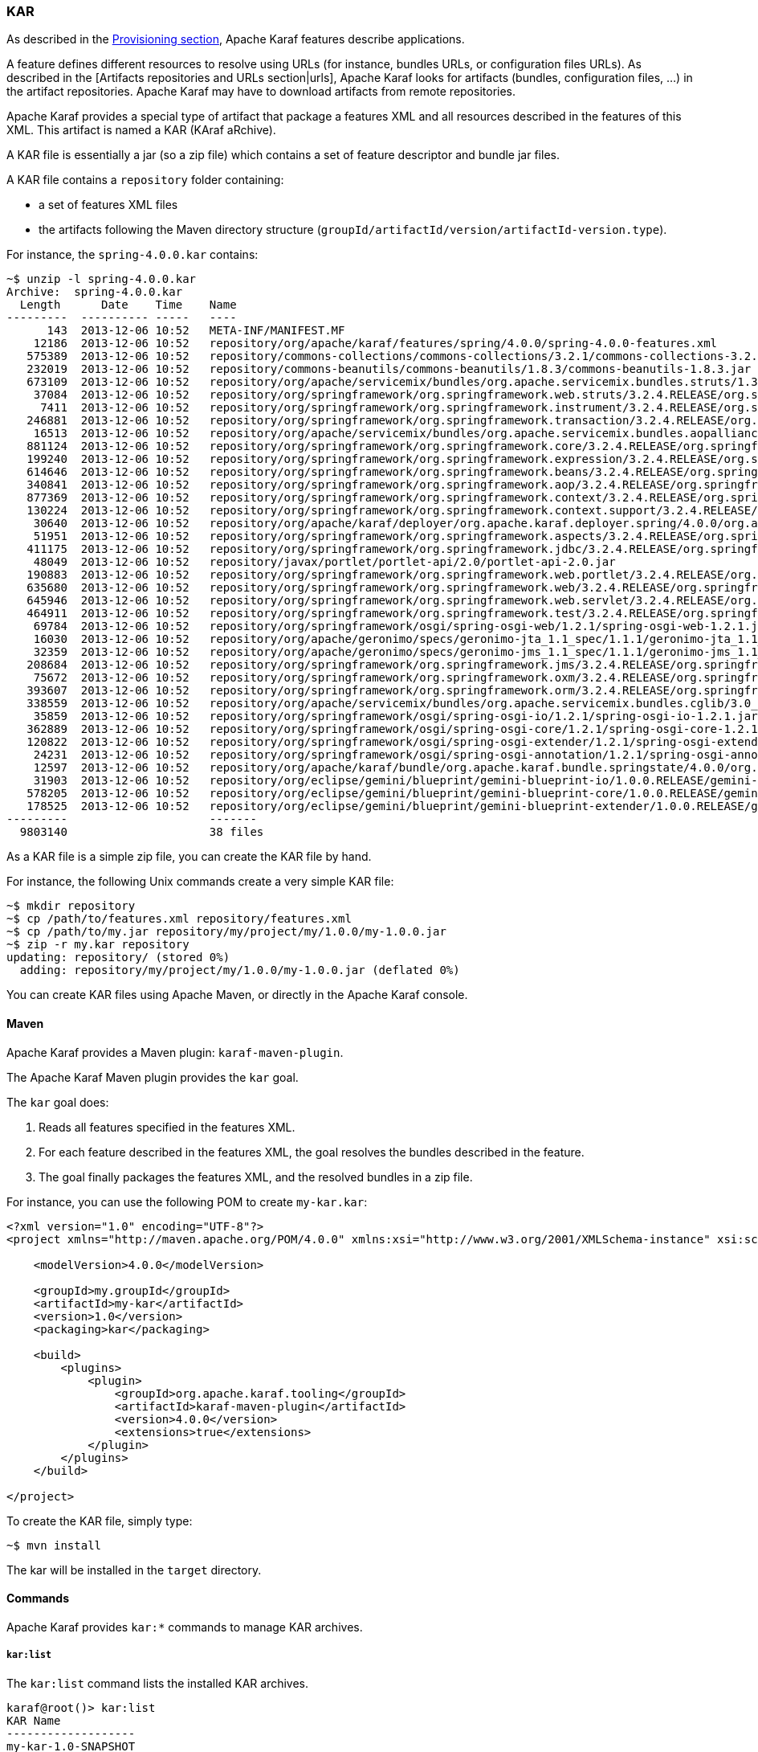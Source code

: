 //
// Licensed under the Apache License, Version 2.0 (the "License");
// you may not use this file except in compliance with the License.
// You may obtain a copy of the License at
//
//      http://www.apache.org/licenses/LICENSE-2.0
//
// Unless required by applicable law or agreed to in writing, software
// distributed under the License is distributed on an "AS IS" BASIS,
// WITHOUT WARRANTIES OR CONDITIONS OF ANY KIND, either express or implied.
// See the License for the specific language governing permissions and
// limitations under the License.
//

=== KAR

As described in the link:provisioning[Provisioning section], Apache Karaf features describe applications.

A feature defines different resources to resolve using URLs (for instance, bundles URLs, or configuration files URLs).
As described in the [Artifacts repositories and URLs section|urls], Apache Karaf looks for artifacts (bundles,
configuration files, ...) in the artifact repositories.
Apache Karaf may have to download artifacts from remote repositories.

Apache Karaf provides a special type of artifact that package a features XML and all resources described in the features
of this XML. This artifact is named a KAR (KAraf aRchive).

A KAR file is essentially a jar (so a zip file) which contains a set of feature descriptor and bundle jar files.

A KAR file contains a `repository` folder containing:

* a set of features XML files
* the artifacts following the Maven directory structure (`groupId/artifactId/version/artifactId-version.type`).

For instance, the `spring-4.0.0.kar` contains:

----
~$ unzip -l spring-4.0.0.kar
Archive:  spring-4.0.0.kar
  Length      Date    Time    Name
---------  ---------- -----   ----
      143  2013-12-06 10:52   META-INF/MANIFEST.MF
    12186  2013-12-06 10:52   repository/org/apache/karaf/features/spring/4.0.0/spring-4.0.0-features.xml
   575389  2013-12-06 10:52   repository/commons-collections/commons-collections/3.2.1/commons-collections-3.2.1.jar
   232019  2013-12-06 10:52   repository/commons-beanutils/commons-beanutils/1.8.3/commons-beanutils-1.8.3.jar
   673109  2013-12-06 10:52   repository/org/apache/servicemix/bundles/org.apache.servicemix.bundles.struts/1.3.10_1/org.apache.servicemix.bundles.struts-1.3.10_1.jar
    37084  2013-12-06 10:52   repository/org/springframework/org.springframework.web.struts/3.2.4.RELEASE/org.springframework.web.struts-3.2.4.RELEASE.jar
     7411  2013-12-06 10:52   repository/org/springframework/org.springframework.instrument/3.2.4.RELEASE/org.springframework.instrument-3.2.4.RELEASE.jar
   246881  2013-12-06 10:52   repository/org/springframework/org.springframework.transaction/3.2.4.RELEASE/org.springframework.transaction-3.2.4.RELEASE.jar
    16513  2013-12-06 10:52   repository/org/apache/servicemix/bundles/org.apache.servicemix.bundles.aopalliance/1.0_6/org.apache.servicemix.bundles.aopalliance-1.0_6.jar
   881124  2013-12-06 10:52   repository/org/springframework/org.springframework.core/3.2.4.RELEASE/org.springframework.core-3.2.4.RELEASE.jar
   199240  2013-12-06 10:52   repository/org/springframework/org.springframework.expression/3.2.4.RELEASE/org.springframework.expression-3.2.4.RELEASE.jar
   614646  2013-12-06 10:52   repository/org/springframework/org.springframework.beans/3.2.4.RELEASE/org.springframework.beans-3.2.4.RELEASE.jar
   340841  2013-12-06 10:52   repository/org/springframework/org.springframework.aop/3.2.4.RELEASE/org.springframework.aop-3.2.4.RELEASE.jar
   877369  2013-12-06 10:52   repository/org/springframework/org.springframework.context/3.2.4.RELEASE/org.springframework.context-3.2.4.RELEASE.jar
   130224  2013-12-06 10:52   repository/org/springframework/org.springframework.context.support/3.2.4.RELEASE/org.springframework.context.support-3.2.4.RELEASE.jar
    30640  2013-12-06 10:52   repository/org/apache/karaf/deployer/org.apache.karaf.deployer.spring/4.0.0/org.apache.karaf.deployer.spring-4.0.0.jar
    51951  2013-12-06 10:52   repository/org/springframework/org.springframework.aspects/3.2.4.RELEASE/org.springframework.aspects-3.2.4.RELEASE.jar
   411175  2013-12-06 10:52   repository/org/springframework/org.springframework.jdbc/3.2.4.RELEASE/org.springframework.jdbc-3.2.4.RELEASE.jar
    48049  2013-12-06 10:52   repository/javax/portlet/portlet-api/2.0/portlet-api-2.0.jar
   190883  2013-12-06 10:52   repository/org/springframework/org.springframework.web.portlet/3.2.4.RELEASE/org.springframework.web.portlet-3.2.4.RELEASE.jar
   635680  2013-12-06 10:52   repository/org/springframework/org.springframework.web/3.2.4.RELEASE/org.springframework.web-3.2.4.RELEASE.jar
   645946  2013-12-06 10:52   repository/org/springframework/org.springframework.web.servlet/3.2.4.RELEASE/org.springframework.web.servlet-3.2.4.RELEASE.jar
   464911  2013-12-06 10:52   repository/org/springframework/org.springframework.test/3.2.4.RELEASE/org.springframework.test-3.2.4.RELEASE.jar
    69784  2013-12-06 10:52   repository/org/springframework/osgi/spring-osgi-web/1.2.1/spring-osgi-web-1.2.1.jar
    16030  2013-12-06 10:52   repository/org/apache/geronimo/specs/geronimo-jta_1.1_spec/1.1.1/geronimo-jta_1.1_spec-1.1.1.jar
    32359  2013-12-06 10:52   repository/org/apache/geronimo/specs/geronimo-jms_1.1_spec/1.1.1/geronimo-jms_1.1_spec-1.1.1.jar
   208684  2013-12-06 10:52   repository/org/springframework/org.springframework.jms/3.2.4.RELEASE/org.springframework.jms-3.2.4.RELEASE.jar
    75672  2013-12-06 10:52   repository/org/springframework/org.springframework.oxm/3.2.4.RELEASE/org.springframework.oxm-3.2.4.RELEASE.jar
   393607  2013-12-06 10:52   repository/org/springframework/org.springframework.orm/3.2.4.RELEASE/org.springframework.orm-3.2.4.RELEASE.jar
   338559  2013-12-06 10:52   repository/org/apache/servicemix/bundles/org.apache.servicemix.bundles.cglib/3.0_1/org.apache.servicemix.bundles.cglib-3.0_1.jar
    35859  2013-12-06 10:52   repository/org/springframework/osgi/spring-osgi-io/1.2.1/spring-osgi-io-1.2.1.jar
   362889  2013-12-06 10:52   repository/org/springframework/osgi/spring-osgi-core/1.2.1/spring-osgi-core-1.2.1.jar
   120822  2013-12-06 10:52   repository/org/springframework/osgi/spring-osgi-extender/1.2.1/spring-osgi-extender-1.2.1.jar
    24231  2013-12-06 10:52   repository/org/springframework/osgi/spring-osgi-annotation/1.2.1/spring-osgi-annotation-1.2.1.jar
    12597  2013-12-06 10:52   repository/org/apache/karaf/bundle/org.apache.karaf.bundle.springstate/4.0.0/org.apache.karaf.bundle.springstate-4.0.0.jar
    31903  2013-12-06 10:52   repository/org/eclipse/gemini/blueprint/gemini-blueprint-io/1.0.0.RELEASE/gemini-blueprint-io-1.0.0.RELEASE.jar
   578205  2013-12-06 10:52   repository/org/eclipse/gemini/blueprint/gemini-blueprint-core/1.0.0.RELEASE/gemini-blueprint-core-1.0.0.RELEASE.jar
   178525  2013-12-06 10:52   repository/org/eclipse/gemini/blueprint/gemini-blueprint-extender/1.0.0.RELEASE/gemini-blueprint-extender-1.0.0.RELEASE.jar
---------                     -------
  9803140                     38 files
----

As a KAR file is a simple zip file, you can create the KAR file by hand.

For instance, the following Unix commands create a very simple KAR file:

----
~$ mkdir repository
~$ cp /path/to/features.xml repository/features.xml
~$ cp /path/to/my.jar repository/my/project/my/1.0.0/my-1.0.0.jar
~$ zip -r my.kar repository
updating: repository/ (stored 0%)
  adding: repository/my/project/my/1.0.0/my-1.0.0.jar (deflated 0%)
----

You can create KAR files using Apache Maven, or directly in the Apache Karaf console.

==== Maven

Apache Karaf provides a Maven plugin: `karaf-maven-plugin`.

The Apache Karaf Maven plugin provides the `kar` goal.

The `kar` goal does:

. Reads all features specified in the features XML.
. For each feature described in the features XML, the goal resolves the bundles described in the feature.
. The goal finally packages the features XML, and the resolved bundles in a zip file.

For instance, you can use the following POM to create `my-kar.kar`:

----
<?xml version="1.0" encoding="UTF-8"?>
<project xmlns="http://maven.apache.org/POM/4.0.0" xmlns:xsi="http://www.w3.org/2001/XMLSchema-instance" xsi:schemaLocation="http://maven.apache.org/POM/4.0.0 http://maven.apache.org/xsd/maven-4.0.0.xsd">

    <modelVersion>4.0.0</modelVersion>

    <groupId>my.groupId</groupId>
    <artifactId>my-kar</artifactId>
    <version>1.0</version>
    <packaging>kar</packaging>

    <build>
        <plugins>
            <plugin>
                <groupId>org.apache.karaf.tooling</groupId>
                <artifactId>karaf-maven-plugin</artifactId>
                <version>4.0.0</version>
                <extensions>true</extensions>
            </plugin>
        </plugins>
    </build>

</project>
----

To create the KAR file, simply type:

----
~$ mvn install
----

The kar will be installed in the `target` directory.

==== Commands

Apache Karaf provides `kar:*` commands to manage KAR archives.

===== `kar:list`

The `kar:list` command lists the installed KAR archives.

----
karaf@root()> kar:list
KAR Name
-------------------
my-kar-1.0-SNAPSHOT
----

A KAR is identified by its name.

===== `kar:create`

Instead of using the `karaf-maven-plugin` or create the KAR archive by hand, you can use the `kar:create` command.

The `kar:create` command creates a KAR file using a registered features repository.

For instance, you want to create a KAR file for the Pax Web repository.

The `feature:repo-list` command gives you the list of registered features repositories:

----
karaf@root()> feature:repo-list
Repository                       | URL
-------------------------------------------------------------------------------------------------------
standard-4.4.0                   | mvn:org.apache.karaf.features/standard/4.4.0/xml/features
enterprise-4.4.0                 | mvn:org.apache.karaf.features/enterprise/4.4.0/xml/features
spring-4.4.0                     | mvn:org.apache.karaf.features/spring/4.4.0/xml/features
org.ops4j.pax.web-8.0.2          | mvn:org.ops4j.pax.web/pax-web-features/8.0.2/xml/features
----

You can use one of these features repositories to create the kar file:

----
karaf@root()> kar:create org.ops4j.pax.web-8.0.2
Adding feature pax-web-karaf
Adding feature pax-web-core
Adding feature pax-web-http-tomcat
Adding feature pax-web-websockets
Adding feature pax-web-jetty
Adding feature pax-web-undertow
Adding feature pax-web-jetty-http2
Adding feature pax-web-http-undertow
Adding feature pax-web-whiteboard
Adding feature pax-web-tomcat-websockets
Adding feature pax-web-jsp
Adding feature pax-web-undertow-websockets
Adding feature pax-web-war
Adding feature pax-web-jetty-websockets
Adding feature pax-web-tomcat
Adding feature pax-web-jetty-http2-jdk8
Adding feature pax-web-http-jetty
Adding feature pax-web-jetty-http2-jdk9
Adding feature pax-web-specs
Kar file created : /data/servers/apache-karaf-4.4.0-SNAPSHOT/data/kar/org.ops4j.pax.web-8.0.2.kar
----

You can see that the KAR file has been created in the `KARAF_DATA/kar` folder.

By default, the `kar:create` command creates a KAR file, packaging all features in the features descriptor.

You can provide the list of features that you want to package into the KAR file:

----
karaf@root()> kar:create org.ops4j.pax.web-8.0.2 pax-web-http-jetty pax-web-jetty
Adding feature pax-web-core
Adding feature pax-web-jetty
Adding feature pax-web-http-jetty
Kar file created : /data/servers/apache-karaf-4.4.0-SNAPSHOT/data/kar/org.ops4j.pax.web-8.0.2.kar
----

===== `kar:install`

You can deploy a KAR file using `kar:install` command.

The `kar:install` command expects the KAR URL. Any URL described in the [Artifacts repositories and URLs section|urls]
is supported by the `kar:install` command:

----
karaf@root()> kar:install file:/tmp/my-kar-1.0-SNAPSHOT.kar
----

The KAR file is uncompressed and used to populate the `KARAF_BASE/system` folder.

The Apache Karaf KAR service is looking for features XML files in the KAR file, registers the features XML and automatically
installs all features described in the features repositories present in the KAR file.

Optionally, you can control if the bundles should be automatically started or not using `--no-start` option.

===== `kar:uninstall`

The `kar:uninstall` command uninstalls a KAR file (identified by a name).

By uninstall, it means that:

* the features previously installed by the KAR file are uninstalled
* delete (from the `KARAF_DATA/system` repository) all files previously "populated" by the KAR file

For instance, to uninstall the previously installed `my-kar-1.0-SNAPSHOT.kar` KAR file:

----
karaf@root()> kar:uninstall my-kar-1.0-SNAPSHOT
----

==== Deployer

Apache Karaf also provides a KAR deployer. It means that you can drop a KAR file directly in the `deploy` folder.

Apache Karaf will automatically install KAR files from the `deploy` folder.

You can change the behaviours of the KAR deployer in the `etc/org.apache.karaf.kar.cfg`:

----
################################################################################
#
#    Licensed to the Apache Software Foundation (ASF) under one or more
#    contributor license agreements.  See the NOTICE file distributed with
#    this work for additional information regarding copyright ownership.
#    The ASF licenses this file to You under the Apache License, Version 2.0
#    (the "License"); you may not use this file except in compliance with
#    the License.  You may obtain a copy of the License at
#
#       http://www.apache.org/licenses/LICENSE-2.0
#
#    Unless required by applicable law or agreed to in writing, software
#    distributed under the License is distributed on an "AS IS" BASIS,
#    WITHOUT WARRANTIES OR CONDITIONS OF ANY KIND, either express or implied.
#    See the License for the specific language governing permissions and
#    limitations under the License.
#
################################################################################

#
# Enable or disable the refresh of the bundles when installing
# the features contained in a KAR file
#
noAutoRefreshBundles=false

#
# Enable or disable the automatic start of the bundles when installing
# the features contained in a KAR file
#
noAutoStartBundles=false

#
# Directory where the kar are stored (when downloaded from Maven for instance)
#
#karStorage=${karaf.data}/kar
----

By default, when the KAR deployer installs features, it refreshes the bundles already installed.
You can disable the automatic bundles refresh by setting the `noAutoRefreshBundles` property to `false`.

==== JMX KarMBean

On the JMX layer, you have a MBean dedicated to the management of the KAR files.

The ObjectName to use is `org.apache.karaf:type=kar,name=*`.

===== Attributes

The `Kars` attributes provides the list of KAR files (name) installed.

===== Operations

* `install(url)` installs the KAR file at the given `url`.
* `install(url, noAutoStartBundles)` installs the KAR file at the given `url`, deciding if you want to automatically start the bundles or not.
* `create(repository, features)` creates a KAR file using the given features `repository` name, and optionally the
list of `features` to include in the KAR file.
* `uninstall(name)` uninstalls a KAR file with the given `name`.
